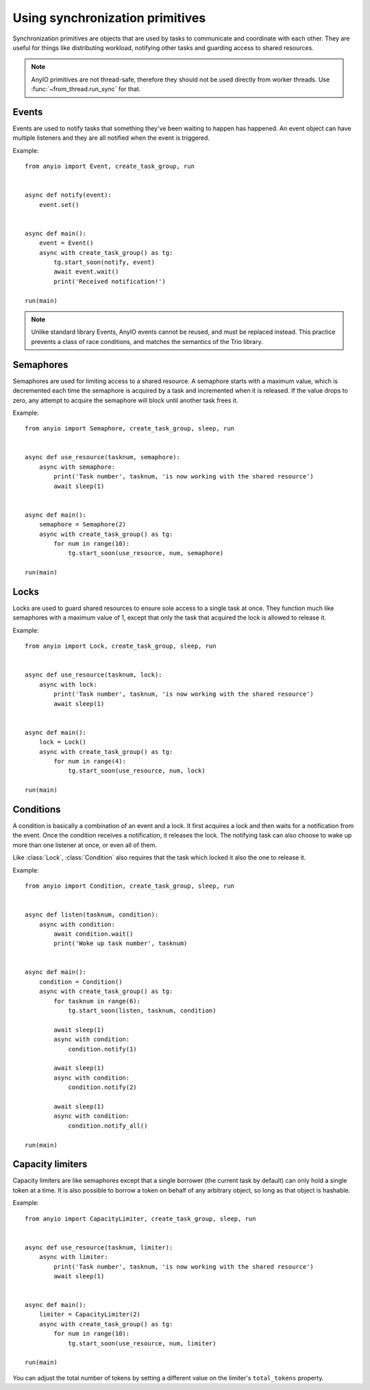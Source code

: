 Using synchronization primitives
================================

.. py:currentmodule:: anyio

Synchronization primitives are objects that are used by tasks to communicate and coordinate with
each other. They are useful for things like distributing workload, notifying other tasks and
guarding access to shared resources.

.. note:: AnyIO primitives are not thread-safe, therefore they should not be used directly from
          worker threads.  Use :func:`~from_thread.run_sync` for that.

Events
------

Events are used to notify tasks that something they've been waiting to happen has happened.
An event object can have multiple listeners and they are all notified when the event is triggered.

Example::

    from anyio import Event, create_task_group, run


    async def notify(event):
        event.set()


    async def main():
        event = Event()
        async with create_task_group() as tg:
            tg.start_soon(notify, event)
            await event.wait()
            print('Received notification!')

    run(main)

.. note:: Unlike standard library Events, AnyIO events cannot be reused, and must be replaced
          instead. This practice prevents a class of race conditions, and matches the semantics
          of the Trio library.

Semaphores
----------

Semaphores are used for limiting access to a shared resource. A semaphore starts with a maximum
value, which is decremented each time the semaphore is acquired by a task and incremented when it
is released. If the value drops to zero, any attempt to acquire the semaphore will block until
another task frees it.

Example::

    from anyio import Semaphore, create_task_group, sleep, run


    async def use_resource(tasknum, semaphore):
        async with semaphore:
            print('Task number', tasknum, 'is now working with the shared resource')
            await sleep(1)


    async def main():
        semaphore = Semaphore(2)
        async with create_task_group() as tg:
            for num in range(10):
                tg.start_soon(use_resource, num, semaphore)

    run(main)

Locks
-----

Locks are used to guard shared resources to ensure sole access to a single task at once.
They function much like semaphores with a maximum value of 1, except that only the task that
acquired the lock is allowed to release it.

Example::

    from anyio import Lock, create_task_group, sleep, run


    async def use_resource(tasknum, lock):
        async with lock:
            print('Task number', tasknum, 'is now working with the shared resource')
            await sleep(1)


    async def main():
        lock = Lock()
        async with create_task_group() as tg:
            for num in range(4):
                tg.start_soon(use_resource, num, lock)

    run(main)


Conditions
----------

A condition is basically a combination of an event and a lock. It first acquires a lock and then
waits for a notification from the event. Once the condition receives a notification, it releases
the lock. The notifying task can also choose to wake up more than one listener at once, or even
all of them.

Like :class:`Lock`, :class:`Condition` also requires that the task which locked it also the one to
release it.

Example::

    from anyio import Condition, create_task_group, sleep, run


    async def listen(tasknum, condition):
        async with condition:
            await condition.wait()
            print('Woke up task number', tasknum)


    async def main():
        condition = Condition()
        async with create_task_group() as tg:
            for tasknum in range(6):
                tg.start_soon(listen, tasknum, condition)

            await sleep(1)
            async with condition:
                condition.notify(1)

            await sleep(1)
            async with condition:
                condition.notify(2)

            await sleep(1)
            async with condition:
                condition.notify_all()

    run(main)

Capacity limiters
-----------------

Capacity limiters are like semaphores except that a single borrower (the current task by default)
can only hold a single token at a time. It is also possible to borrow a token on behalf of any
arbitrary object, so long as that object is hashable.

Example::

    from anyio import CapacityLimiter, create_task_group, sleep, run


    async def use_resource(tasknum, limiter):
        async with limiter:
            print('Task number', tasknum, 'is now working with the shared resource')
            await sleep(1)


    async def main():
        limiter = CapacityLimiter(2)
        async with create_task_group() as tg:
            for num in range(10):
                tg.start_soon(use_resource, num, limiter)

    run(main)

You can adjust the total number of tokens by setting a different value on the limiter's
``total_tokens`` property.
